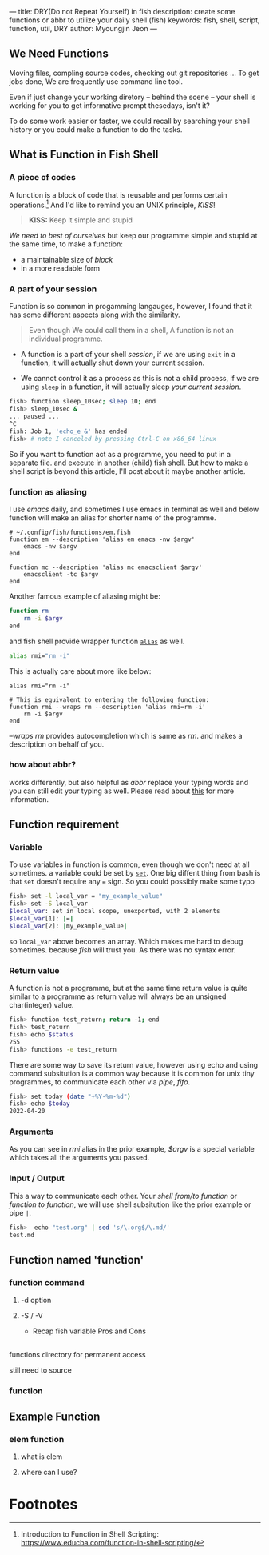 ---
title: DRY(Do not Repeat Yourself) in fish
description: create some functions or abbr to utilize your daily shell (fish)
keywords: fish, shell, script, function, util, DRY
author: Myoungjin Jeon
---
#+STARTUP: inlineimages

** We Need Functions

   Moving files, compling source codes, checking out git repositories ...
   To get jobs done, We are frequently use command line tool. 

   Even if just change your working diretory -- behind the scene -- your shell
   is working for you to get informative prompt thesedays, isn't it?

   To do some work easier or faster, we could recall by searching your shell
   history or you could make a function to do the tasks.

** What is Function in Fish Shell

*** A piece of codes
    A function is a block of code that is reusable and performs certain operations.[fn:1]
    And I'd like to remind you an UNIX principle, /KISS/!

    #+begin_quote
    *KISS:* Keep it simple and stupid
    #+end_quote

    /We need to best of ourselves/ but keep our programme simple and stupid at the same time,
    to make a function:

      - a maintainable size of /block/
      - in a more readable form

*** A part of your session

   Function is so common in progamming langauges, however, I found that it has
   some different aspects along with the similarity.

#+begin_quote
Even though We could call them in a shell, A function is not an individual programme.
#+end_quote

 - A function is a part of your shell /session/, if we are using =exit= in a function,
  it will actually shut down your current session.

 - We cannot control it as a process as this is not a child process,
   if we are using =sleep= in a function, it will actually sleep /your current session/.

#+begin_src sh
  fish> function sleep_10sec; sleep 10; end
  fish> sleep_10sec &
  ... paused ...
  ^C
  fish: Job 1, 'echo_e &' has ended
  fish> # note I canceled by pressing Ctrl-C on x86_64 linux
#+end_src

  So if you want to function act as a programme, you need to put in a separate file.
  and execute in another (child) fish shell. But how to make a shell script is beyond
  this article, I'll post about it maybe another article.

*** function as aliasing

    I use /emacs/ daily, and sometimes I use emacs in terminal as well and below function
    will make an alias for shorter name of the programme.

#+begin_src fish
  # ~/.config/fish/functions/em.fish
  function em --description 'alias em emacs -nw $argv'
      emacs -nw $argv
  end

  function mc --description 'alias mc emacsclient $argv'
      emacsclient -tc $argv
  end
#+end_src

   Another famous example of aliasing might be:

#+begin_src sh
  function rm
      rm -i $argv
  end
#+end_src

  and fish shell provide wrapper function [[https://fishshell.com/docs/current/cmds/alias.html?highlight=alias][=alias=]] as well.

#+begin_src sh
  alias rmi="rm -i"
#+end_src

  This is actually care about more like below:
  #+begin_src fish
    alias rmi="rm -i"

    # This is equivalent to entering the following function:
    function rmi --wraps rm --description 'alias rmi=rm -i'
        rm -i $argv
    end
  #+end_src
  
  /--wraps rm/ provides autocompletion which is same as /rm/. and makes a description on
  behalf of you.

*** how about abbr?
    works differently, but also helpful as /abbr/ replace your typing words and you
    can still edit your typing as well. Please read about [[https://fishshell.com/docs/current/cmds/abbr.html?highlight=abbr][this]] for more information.

** Function requirement

*** Variable
    To use variables in function is common, even though we don't need at all sometimes.
    a variable could be set by [[https://fishshell.com/docs/current/cmds/set.html?highlight=set][=set=]]. One big diffent thing from bash is that
    =set= doesn't require any === sign. So you could possibly make some typo

#+begin_src sh
  fish> set -l local_var = "my_example_value"
  fish> set -S local_var
  $local_var: set in local scope, unexported, with 2 elements
  $local_var[1]: |=|
  $local_var[2]: |my_example_value|
#+end_src

  so =local_var= above becomes an array. Which makes me hard to debug sometimes. because
  /fish/ will trust you. As there was no syntax error.

*** Return value
    A function is not a programme, but at the same time return value is quite similar to
    a programme as return value will always be an unsigned char(integer) value.

#+begin_src sh
  fish> function test_return; return -1; end
  fish> test_return
  fish> echo $status
  255
  fish> functions -e test_return
#+end_src

   There are some way to save its return value, however using echo and using command subsitution
   is a common way because it is common for unix tiny programmes, to communicate each other
   via /pipe/, /fifo/.

#+begin_src sh
  fish> set today (date "+%Y-%m-%d")
  fish> echo $today
  2022-04-20
#+end_src

*** Arguments
    As you can see in /rmi/ alias in the prior example, /$argv/ is a special variable which
    takes all the arguments you passed.

*** Input / Output
    This a way to communicate each other. Your /shell from/to function/ or /function to function/,
    we will use shell subsitution like the prior example or pipe =|=.
    
#+begin_src sh
  fish>  echo "test.org" | sed 's/\.org$/\.md/'
  test.md
#+end_src


** Function named 'function'
***  function command
****  -d option
**** -S / -V
     - Recap fish variable Pros and Cons

** 
**** functions directory for permanent access
**** still need to source

*** function

** Example Function

*** elem function
****  what is elem

**** where can I use?

* Footnotes

[fn:1] Introduction to Function in Shell Scripting: https://www.educba.com/function-in-shell-scripting/
